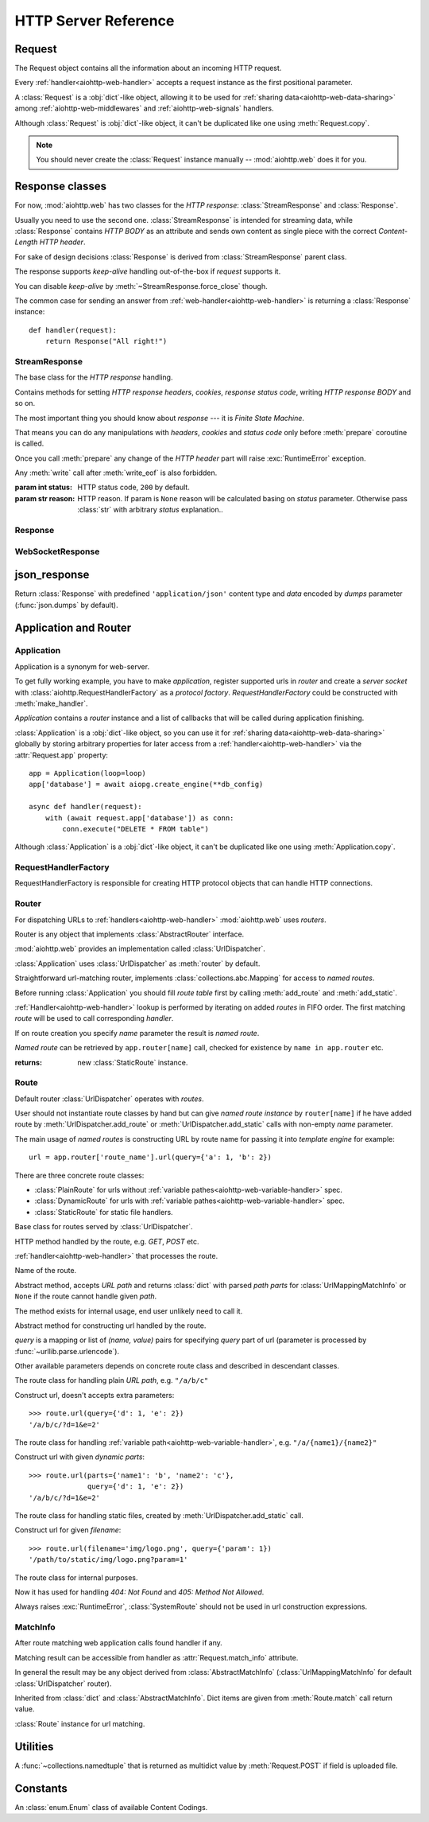 .. _aiohttp-web-reference:

HTTP Server Reference
=====================

.. module:: aiohttp.web

.. versionchanged:: 0.12

   The module was deeply refactored in backward incompatible manner.

.. _aiohttp-web-request:


Request
-------

The Request object contains all the information about an incoming HTTP request.

Every :ref:`handler<aiohttp-web-handler>` accepts a request instance as the
first positional parameter.

A :class:`Request` is a :obj:`dict`-like object, allowing it to be used for
:ref:`sharing data<aiohttp-web-data-sharing>` among
:ref:`aiohttp-web-middlewares` and :ref:`aiohttp-web-signals` handlers.

Although :class:`Request` is :obj:`dict`-like object, it can't be duplicated
like one using :meth:`Request.copy`.

.. note::

   You should never create the :class:`Request` instance manually --
   :mod:`aiohttp.web` does it for you.

.. class:: Request

   .. attribute:: scheme

      A string representing the scheme of the request.

      The scheme is ``'https'`` if transport for request handling is
      *SSL* or ``secure_proxy_ssl_header`` is matching.

      ``'http'`` otherwise.

      Read-only :class:`str` property.

   .. attribute:: method

      *HTTP method*, read-only property.

      The value is upper-cased :class:`str` like ``"GET"``,
      ``"POST"``, ``"PUT"`` etc.

   .. attribute:: version

      *HTTP version* of request, Read-only property.

      Returns :class:`aiohttp.protocol.HttpVersion` instance.

   .. attribute:: host

      *HOST* header of request, Read-only property.

      Returns :class:`str` or ``None`` if HTTP request has no *HOST* header.

   .. attribute:: path_qs

      The URL including PATH_INFO and the query string. e.g, ``/app/blog?id=10``

      Read-only :class:`str` property.

   .. attribute:: path

      The URL including *PATH INFO* without the host or scheme. e.g.,
      ``/app/blog``. The path is URL-unquoted. For raw path info see
      :attr:`raw_path`.

      Read-only :class:`str` property.

   .. attribute:: raw_path

      The URL including raw *PATH INFO* without the host or scheme.
      Warning, the path may be quoted and may contains non valid URL
      characters, e.g.
      ``/my%2Fpath%7Cwith%21some%25strange%24characters``.

      For unquoted version please take a look on :attr:`path`.

      Read-only :class:`str` property.

   .. attribute:: query_string

      The query string in the URL, e.g., ``id=10``

      Read-only :class:`str` property.

   .. attribute:: GET

      A multidict with all the variables in the query string.

      Read-only :class:`~aiohttp.MultiDictProxy` lazy property.

      .. versionchanged:: 0.17
         A multidict contains empty items for query string like ``?arg=``.

   .. attribute:: POST

      A multidict with all the variables in the POST parameters.
      POST property available only after :meth:`Request.post` coroutine call.

      Read-only :class:`~aiohttp.MultiDictProxy`.

      :raises RuntimeError: if :meth:`Request.post` was not called \
                            before accessing the property.

   .. attribute:: headers

      A case-insensitive multidict proxy with all headers.

      Read-only :class:`~aiohttp.CIMultiDictProxy` property.

   .. attribute:: keep_alive

      ``True`` if keep-alive connection enabled by HTTP client and
      protocol version supports it, otherwise ``False``.

      Read-only :class:`bool` property.

   .. attribute:: match_info

      Read-only property with :class:`~aiohttp.abc.AbstractMatchInfo`
      instance for result of route resolving.

      .. note::

         Exact type of property depends on used router.  If
         ``app.router`` is :class:`UrlDispatcher` the property contains
         :class:`UrlMappingMatchInfo` instance.

   .. attribute:: app

      An :class:`Application` instance used to call :ref:`request handler
      <aiohttp-web-handler>`, Read-only property.

   .. attribute:: transport

      An :ref:`transport<asyncio-transport>` used to process request,
      Read-only property.

      The property can be used, for example, for getting IP address of
      client's peer::

         peername = request.transport.get_extra_info('peername')
         if peername is not None:
             host, port = peername

   .. attribute:: cookies

      A multidict of all request's cookies.

      Read-only :class:`~aiohttp.MultiDictProxy` lazy property.

   .. attribute:: content

      A :class:`~aiohttp.streams.FlowControlStreamReader` instance,
      input stream for reading request's *BODY*.

      Read-only property.

      .. versionadded:: 0.15

   .. attribute:: has_body

      Return ``True`` if request has *HTTP BODY*, ``False`` otherwise.

      Read-only :class:`bool` property.

      .. versionadded:: 0.16

   .. attribute:: payload

      A :class:`~aiohttp.streams.FlowControlStreamReader` instance,
      input stream for reading request's *BODY*.

      Read-only property.

      .. deprecated:: 0.15

         Use :attr:`~Request.content` instead.

   .. attribute:: content_type

      Read-only property with *content* part of *Content-Type* header.

      Returns :class:`str` like ``'text/html'``

      .. note::

         Returns value is ``'application/octet-stream'`` if no
         Content-Type header present in HTTP headers according to
         :rfc:`2616`

   .. attribute:: charset

      Read-only property that specifies the *encoding* for the request's BODY.

      The value is parsed from the *Content-Type* HTTP header.

      Returns :class:`str` like ``'utf-8'`` or ``None`` if
      *Content-Type* has no charset information.

   .. attribute:: content_length

      Read-only property that returns length of the request's BODY.

      The value is parsed from the *Content-Length* HTTP header.

      Returns :class:`int` or ``None`` if *Content-Length* is absent.

   .. attribute:: if_modified_since

      Read-only property that returns the date specified in the
      *If-Modified-Since* header.

      Returns :class:`datetime.datetime` or ``None`` if
      *If-Modified-Since* header is absent or is not a valid
      HTTP date.

   .. coroutinemethod:: read()

      Read request body, returns :class:`bytes` object with body content.

      .. note::

         The method **does** store read data internally, subsequent
         :meth:`~Request.read` call will return the same value.

   .. coroutinemethod:: text()

      Read request body, decode it using :attr:`charset` encoding or
      ``UTF-8`` if no encoding was specified in *MIME-type*.

      Returns :class:`str` with body content.

      .. note::

         The method **does** store read data internally, subsequent
         :meth:`~Request.text` call will return the same value.

   .. coroutinemethod:: json(*, loader=json.loads)

      Read request body decoded as *json*.

      The method is just a boilerplate :ref:`coroutine <coroutine>`
      implemented as::

         async def json(self, *, loader=json.loads):
             body = await self.text()
             return loader(body)

      :param callable loader: any :term:`callable` that accepts
                              :class:`str` and returns :class:`dict`
                              with parsed JSON (:func:`json.loads` by
                              default).

      .. note::

         The method **does** store read data internally, subsequent
         :meth:`~Request.json` call will return the same value.

   .. coroutinemethod:: post()

      A :ref:`coroutine <coroutine>` that reads POST parameters from
      request body.

      Returns :class:`~aiohttp.MultiDictProxy` instance filled
      with parsed data.

      If :attr:`method` is not *POST*, *PUT* or *PATCH* or
      :attr:`content_type` is not empty or
      *application/x-www-form-urlencoded* or *multipart/form-data*
      returns empty multidict.

      .. note::

         The method **does** store read data internally, subsequent
         :meth:`~Request.post` call will return the same value.

   .. coroutinemethod:: release()

      Release request.

      Eat unread part of HTTP BODY if present.

      .. note::

          User code may never call :meth:`~Request.release`, all
          required work will be processed by :mod:`aiohttp.web`
          internal machinery.


.. _aiohttp-web-response:


Response classes
----------------

For now, :mod:`aiohttp.web` has two classes for the *HTTP response*:
:class:`StreamResponse` and :class:`Response`.

Usually you need to use the second one. :class:`StreamResponse` is
intended for streaming data, while :class:`Response` contains *HTTP
BODY* as an attribute and sends own content as single piece with the
correct *Content-Length HTTP header*.

For sake of design decisions :class:`Response` is derived from
:class:`StreamResponse` parent class.

The response supports *keep-alive* handling out-of-the-box if
*request* supports it.

You can disable *keep-alive* by :meth:`~StreamResponse.force_close` though.

The common case for sending an answer from
:ref:`web-handler<aiohttp-web-handler>` is returning a
:class:`Response` instance::

   def handler(request):
       return Response("All right!")


StreamResponse
^^^^^^^^^^^^^^

.. class:: StreamResponse(*, status=200, reason=None)

   The base class for the *HTTP response* handling.

   Contains methods for setting *HTTP response headers*, *cookies*,
   *response status code*, writing *HTTP response BODY* and so on.

   The most important thing you should know about *response* --- it
   is *Finite State Machine*.

   That means you can do any manipulations with *headers*, *cookies*
   and *status code* only before :meth:`prepare` coroutine is called.

   Once you call :meth:`prepare` any change of
   the *HTTP header* part will raise :exc:`RuntimeError` exception.

   Any :meth:`write` call after :meth:`write_eof` is also forbidden.

   :param int status: HTTP status code, ``200`` by default.

   :param str reason: HTTP reason. If param is ``None`` reason will be
                      calculated basing on *status*
                      parameter. Otherwise pass :class:`str` with
                      arbitrary *status* explanation..

   .. attribute:: prepared

      Read-only :class:`bool` property, ``True`` if :meth:`prepare` has
      been called, ``False`` otherwise.

      .. versionadded:: 0.18

   .. attribute:: started

      Deprecated alias for :attr:`prepared`.

      .. deprecated:: 0.18

   .. attribute:: status

      Read-only property for *HTTP response status code*, :class:`int`.

      ``200`` (OK) by default.

   .. attribute:: reason

      Read-only property for *HTTP response reason*, :class:`str`.

   .. method:: set_status(status, reason=None)

      Set :attr:`status` and :attr:`reason`.

      *reason* value is auto calculated if not specified (``None``).

   .. attribute:: keep_alive

      Read-only property, copy of :attr:`Request.keep_alive` by default.

      Can be switched to ``False`` by :meth:`force_close` call.

   .. method:: force_close

      Disable :attr:`keep_alive` for connection. There are no ways to
      enable it back.

   .. attribute:: compression

      Read-only :class:`bool` property, ``True`` if compression is enabled.

      ``False`` by default.

      .. versionadded:: 0.14

      .. seealso:: :meth:`enable_compression`

   .. method:: enable_compression(force=None)

      Enable compression.

      When *force* is unset compression encoding is selected based on
      the request's *Accept-Encoding* header.

      *Accept-Encoding* is not checked if *force* is set to a
      :class:`ContentCoding`.

      .. versionadded:: 0.14

      .. seealso:: :attr:`compression`

   .. attribute:: chunked

      Read-only property, indicates if chunked encoding is on.

      Can be enabled by :meth:`enable_chunked_encoding` call.

      .. versionadded:: 0.14

      .. seealso:: :attr:`enable_chunked_encoding`

   .. method:: enable_chunked_encoding

      Enables :attr:`chunked` encoding for response. There are no ways to
      disable it back. With enabled :attr:`chunked` encoding each `write()`
      operation encoded in separate chunk.

      .. versionadded:: 0.14

      .. warning:: chunked encoding can be enabled for ``HTTP/1.1`` only.

                   Setting up both :attr:`content_length` and chunked
                   encoding is mutually exclusive.

      .. seealso:: :attr:`chunked`

   .. attribute:: headers

      :class:`~aiohttp.CIMultiDict` instance
      for *outgoing* *HTTP headers*.

   .. attribute:: cookies

      An instance of :class:`http.cookies.SimpleCookie` for *outgoing* cookies.

      .. warning::

         Direct setting up *Set-Cookie* header may be overwritten by
         explicit calls to cookie manipulation.

         We are encourage using of :attr:`cookies` and
         :meth:`set_cookie`, :meth:`del_cookie` for cookie
         manipulations.

   .. method:: set_cookie(name, value, *, path='/', expires=None, \
                   domain=None, max_age=None, \
                   secure=None, httponly=None, version=None)

      Convenient way for setting :attr:`cookies`, allows to specify
      some additional properties like *max_age* in a single call.

      :param str name: cookie name

      :param str value: cookie value (will be converted to
                        :class:`str` if value has another type).

      :param expires: expiration date (optional)

      :param str domain: cookie domain (optional)

      :param int max_age: defines the lifetime of the cookie, in
                          seconds.  The delta-seconds value is a
                          decimal non- negative integer.  After
                          delta-seconds seconds elapse, the client
                          should discard the cookie.  A value of zero
                          means the cookie should be discarded
                          immediately.  (optional)

      :param str path: specifies the subset of URLs to
                       which this cookie applies. (optional, ``'/'`` by default)

      :param bool secure: attribute (with no value) directs
                          the user agent to use only (unspecified)
                          secure means to contact the origin server
                          whenever it sends back this cookie.
                          The user agent (possibly under the user's
                          control) may determine what level of
                          security it considers appropriate for
                          "secure" cookies.  The *secure* should be
                          considered security advice from the server
                          to the user agent, indicating that it is in
                          the session's interest to protect the cookie
                          contents. (optional)

      :param bool httponly: ``True`` if the cookie HTTP only (optional)

      :param int version: a decimal integer, identifies to which
                          version of the state management
                          specification the cookie
                          conforms. (Optional, *version=1* by default)

      .. versionchanged:: 0.14.3

         Default value for *path* changed from ``None`` to ``'/'``.

   .. method:: del_cookie(name, *, path='/', domain=None)

      Deletes cookie.

      :param str name: cookie name

      :param str domain: optional cookie domain

      :param str path: optional cookie path, ``'/'`` by default

      .. versionchanged:: 0.14.3

         Default value for *path* changed from ``None`` to ``'/'``.

   .. attribute:: content_length

      *Content-Length* for outgoing response.

   .. attribute:: content_type

      *Content* part of *Content-Type* for outgoing response.

   .. attribute:: charset

      *Charset* aka *encoding* part of *Content-Type* for outgoing response.

      The value converted to lower-case on attribute assigning.

   .. attribute:: last_modified

      *Last-Modified* header for outgoing response.

      This property accepts raw :class:`str` values,
      :class:`datetime.datetime` objects, Unix timestamps specified
      as an :class:`int` or a :class:`float` object, and the
      value ``None`` to unset the header.

   .. method:: start(request)

      :param aiohttp.web.Request request: HTTP request object, that the
                                          response answers.

      Send *HTTP header*. You should not change any header data after
      calling this method.

      .. deprecated:: 0.18

         Use :meth:`prepare` instead.

      .. warning:: The method doesn't call
         :attr:`web.Application.on_response_prepare` signal, use
         :meth:`prepare` instead.

   .. coroutinemethod:: prepare(request)

      :param aiohttp.web.Request request: HTTP request object, that the
                                          response answers.

      Send *HTTP header*. You should not change any header data after
      calling this method.

      The coroutine calls :attr:`web.Application.on_response_prepare`
      signal handlers.

      .. versionadded:: 0.18

   .. method:: write(data)

      Send byte-ish data as the part of *response BODY*.

      :meth:`prepare` must be called before.

      Raises :exc:`TypeError` if data is not :class:`bytes`,
      :class:`bytearray` or :class:`memoryview` instance.

      Raises :exc:`RuntimeError` if :meth:`prepare` has not been called.

      Raises :exc:`RuntimeError` if :meth:`write_eof` has been called.

   .. coroutinemethod:: drain()

      A :ref:`coroutine<coroutine>` to let the write buffer of the
      underlying transport a chance to be flushed.

      The intended use is to write::

          resp.write(data)
          await resp.drain()

      Yielding from :meth:`drain` gives the opportunity for the loop
      to schedule the write operation and flush the buffer. It should
      especially be used when a possibly large amount of data is
      written to the transport, and the coroutine does not yield-from
      between calls to :meth:`write`.

      .. versionadded:: 0.14

   .. coroutinemethod:: write_eof()

      A :ref:`coroutine<coroutine>` *may* be called as a mark of the
      *HTTP response* processing finish.

      *Internal machinery* will call this method at the end of
      the request processing if needed.

      After :meth:`write_eof` call any manipulations with the *response*
      object are forbidden.


Response
^^^^^^^^

.. class:: Response(*, status=200, headers=None, content_type=None, \
                    charset=None, \
                    body=None, text=None)

   The most usable response class, inherited from :class:`StreamResponse`.

   Accepts *body* argument for setting the *HTTP response BODY*.

   The actual :attr:`body` sending happens in overridden
   :meth:`~StreamResponse.write_eof`.

   :param bytes body: response's BODY

   :param int status: HTTP status code, 200 OK by default.

   :param collections.abc.Mapping headers: HTTP headers that should be added to
                           response's ones.

   :param str text: response's BODY

   :param str content_type: response's content type. ``'text/plain'``
                       if *text* is passed also,
                       ``'application/octet-stream'`` otherwise.

   :param str charset: response's charset. ``'utf-8'`` if *text* is
                       passed also, ``None`` otherwise.


   .. attribute:: body

      Read-write attribute for storing response's content aka BODY,
      :class:`bytes`.

      Setting :attr:`body` also recalculates
      :attr:`~StreamResponse.content_length` value.

      Resetting :attr:`body` (assigning ``None``) sets
      :attr:`~StreamResponse.content_length` to ``None`` too, dropping
      *Content-Length* HTTP header.

   .. attribute:: text

      Read-write attribute for storing response's content, represented as str,
      :class:`str`.

      Setting :attr:`str` also recalculates
      :attr:`~StreamResponse.content_length` value and
      :attr:`~StreamResponse.body` value

      Resetting :attr:`body` (assigning ``None``) sets
      :attr:`~StreamResponse.content_length` to ``None`` too, dropping
      *Content-Length* HTTP header.


WebSocketResponse
^^^^^^^^^^^^^^^^^

.. class:: WebSocketResponse(*, timeout=10.0, autoclose=True, \
                             autoping=True, protocols=())

   Class for handling server-side websockets, inherited from
   :class:`StreamResponse`.

   After starting (by :meth:`prepare` call) the response you
   cannot use :meth:`~StreamResponse.write` method but should to
   communicate with websocket client by :meth:`send_str`,
   :meth:`receive` and others.

   .. versionadded:: 0.19

      The class supports ``async for`` statement for iterating over
      incoming messages::

         ws = web.WebSocketResponse()
         await ws.prepare(request)

         async for msg in ws:
             print(msg.data)


   .. coroutinemethod:: prepare(request)

      Starts websocket. After the call you can use websocket methods.

      :param aiohttp.web.Request request: HTTP request object, that the
                                          response answers.


      :raises HTTPException: if websocket handshake has failed.

      .. versionadded:: 0.18

   .. method:: start(request)

      Starts websocket. After the call you can use websocket methods.

      :param aiohttp.web.Request request: HTTP request object, that the
                                          response answers.


      :raises HTTPException: if websocket handshake has failed.

      .. deprecated:: 0.18

         Use :meth:`prepare` instead.

   .. method:: can_prepare(request)

      Performs checks for *request* data to figure out if websocket
      can be started on the request.

      If :meth:`can_prepare` call is success then :meth:`prepare` will
      success too.

      :param aiohttp.web.Request request: HTTP request object, that the
                                          response answers.

      :return: ``(ok, protocol)`` pair, *ok* is ``True`` on success,
               *protocol* is websocket subprotocol which is passed by
               client and accepted by server (one of *protocols*
               sequence from :class:`WebSocketResponse` ctor). *protocol* may be
               ``None`` if client and server subprotocols are nit overlapping.

      .. note:: The method never raises exception.

   .. method:: can_start(request)

      Deprecated alias for :meth:`can_prepare`

      .. deprecated:: 0.18

   .. attribute:: closed

      Read-only property, ``True`` if connection has been closed or in process
      of closing.
      :const:`~aiohttp.websocket.MSG_CLOSE` message has been received from peer.

   .. attribute:: close_code

      Read-only property, close code from peer. It is set to ``None`` on
      opened connection.

   .. attribute:: protocol

      Websocket *subprotocol* chosen after :meth:`start` call.

      May be ``None`` if server and client protocols are
      not overlapping.

   .. method:: exception()

      Returns last occurred exception or None.

   .. method:: ping(message=b'')

      Send :const:`~aiohttp.websocket.MSG_PING` to peer.

      :param message: optional payload of *ping* message,
                      :class:`str` (converted to *UTF-8* encoded bytes)
                      or :class:`bytes`.

      :raise RuntimeError: if connections is not started or closing.

   .. method:: pong(message=b'')

      Send *unsolicited* :const:`~aiohttp.websocket.MSG_PONG` to peer.

      :param message: optional payload of *pong* message,
                      :class:`str` (converted to *UTF-8* encoded bytes)
                      or :class:`bytes`.

      :raise RuntimeError: if connections is not started or closing.

   .. method:: send_str(data)

      Send *data* to peer as :const:`~aiohttp.websocket.MSG_TEXT` message.

      :param str data: data to send.

      :raise RuntimeError: if connection is not started or closing

      :raise TypeError: if data is not :class:`str`

   .. method:: send_bytes(data)

      Send *data* to peer as :const:`~aiohttp.websocket.MSG_BINARY` message.

      :param data: data to send.

      :raise RuntimeError: if connection is not started or closing

      :raise TypeError: if data is not :class:`bytes`,
                        :class:`bytearray` or :class:`memoryview`.

   .. coroutinemethod:: close(*, code=1000, message=b'')

      A :ref:`coroutine<coroutine>` that initiates closing
      handshake by sending :const:`~aiohttp.websocket.MSG_CLOSE` message.

      :param int code: closing code

      :param message: optional payload of *pong* message,
                      :class:`str` (converted to *UTF-8* encoded bytes)
                      or :class:`bytes`.

      :raise RuntimeError: if connection is not started or closing

   .. coroutinemethod:: receive()

      A :ref:`coroutine<coroutine>` that waits upcoming *data*
      message from peer and returns it.

      The coroutine implicitly handles
      :const:`~aiohttp.websocket.MSG_PING`,
      :const:`~aiohttp.websocket.MSG_PONG` and
      :const:`~aiohttp.websocket.MSG_CLOSE` without returning the
      message.

      It process *ping-pong game* and performs *closing handshake* internally.

      After websocket closing raises
      :exc:`~aiohttp.errors.WSClientDisconnectedError` with
      connection closing data.

      :return: :class:`~aiohttp.websocket.Message`

      :raise RuntimeError: if connection is not started

      :raise: :exc:`~aiohttp.errors.WSClientDisconnectedError` on closing.

   .. coroutinemethod:: receive_str()

      A :ref:`coroutine<coroutine>` that calls :meth:`receive_mgs` but
      also asserts the message type is
      :const:`~aiohttp.websocket.MSG_TEXT`.

      :return str: peer's message content.

      :raise TypeError: if message is :const:`~aiohttp.websocket.MSG_BINARY`.

   .. coroutinemethod:: receive_bytes()

      A :ref:`coroutine<coroutine>` that calls :meth:`receive_mgs` but
      also asserts the message type is
      :const:`~aiohttp.websocket.MSG_BINARY`.

      :return bytes: peer's message content.

      :raise TypeError: if message is :const:`~aiohttp.websocket.MSG_TEXT`.


.. versionadded:: 0.14

.. seealso:: :ref:`WebSockets handling<aiohttp-web-websockets>`


json_response
-------------

.. function:: json_response([data], *, text=None, body=None, \
                            status=200, reason=None, headers=None, \
                            content_type='application/json', \
                            dumps=json.dumps)

Return :class:`Response` with predefined ``'application/json'``
content type and *data* encoded by *dumps* parameter
(:func:`json.dumps` by default).


.. _aiohttp-web-app-and-router:

Application and Router
----------------------


Application
^^^^^^^^^^^

Application is a synonym for web-server.

To get fully working example, you have to make *application*, register
supported urls in *router* and create a *server socket* with
:class:`aiohttp.RequestHandlerFactory` as a *protocol
factory*. *RequestHandlerFactory* could be constructed with
:meth:`make_handler`.

*Application* contains a *router* instance and a list of callbacks that
will be called during application finishing.

:class:`Application` is a :obj:`dict`-like object, so you can use it for
:ref:`sharing data<aiohttp-web-data-sharing>` globally by storing arbitrary
properties for later access from a :ref:`handler<aiohttp-web-handler>` via the
:attr:`Request.app` property::

   app = Application(loop=loop)
   app['database'] = await aiopg.create_engine(**db_config)

   async def handler(request):
       with (await request.app['database']) as conn:
           conn.execute("DELETE * FROM table")

Although :class:`Application` is a :obj:`dict`-like object, it can't be
duplicated like one using :meth:`Application.copy`.

.. class:: Application(*, loop=None, router=None, logger=<default>, \
                       middlewares=(), **kwargs)

   The class inherits :class:`dict`.

   :param loop: :ref:`event loop<asyncio-event-loop>` used
                for processing HTTP requests.

                If param is ``None`` :func:`asyncio.get_event_loop`
                used for getting default event loop, but we strongly
                recommend to use explicit loops everywhere.

   :param router: :class:`aiohttp.abc.AbstractRouter` instance, the system
                  creates :class:`UrlDispatcher` by default if
                  *router* is ``None``.

   :param logger: :class:`logging.Logger` instance for storing application logs.

                  By default the value is ``logging.getLogger("aiohttp.web")``

   :param middlewares: :class:`list` of middleware factories, see
                       :ref:`aiohttp-web-middlewares` for details.

                       .. versionadded:: 0.13

   .. attribute:: router

      Read-only property that returns *router instance*.

   .. attribute:: logger

      :class:`logging.Logger` instance for storing application logs.

   .. attribute:: loop

      :ref:`event loop<asyncio-event-loop>` used for processing HTTP requests.

   .. attribute:: on_response_prepare

      A :class:`~aiohttp.signals.Signal` that is fired at the beginning
      of :meth:`StreamResponse.prepare` with parameters *request* and
      *response*. It can be used, for example, to add custom headers to each
      response before sending.

      Signal handlers should have the following signature::

          async def handler(request, response):
              pass

   .. method:: make_handler(**kwargs)

      Creates HTTP protocol factory for handling requests.

      :param kwargs: additional parameters for :class:`RequestHandlerFactory`
                     constructor.

      You should pass result of the method as *protocol_factory* to
      :meth:`~BaseEventLoop.create_server`, e.g.::

         loop = asyncio.get_event_loop()

         app = Application(loop=loop)

         # setup route table
         # app.router.add_route(...)

         await loop.create_server(app.make_handler(),
                                  '0.0.0.0', 8080)

   .. coroutinemethod:: finish()

      A :ref:`coroutine<coroutine>` that should be called after
      server stopping.

      This method executes functions registered by
      :meth:`register_on_finish` in LIFO order.

      If callback raises an exception, the error will be stored by
      :meth:`~asyncio.BaseEventLoop.call_exception_handler` with keys:
      *message*, *exception*, *application*.

   .. method:: register_on_finish(self, func, *args, **kwargs):

      Register *func* as a function to be executed at termination.
      Any optional arguments that are to be passed to *func* must be
      passed as arguments to :meth:`register_on_finish`.  It is possible to
      register the same function and arguments more than once.

      During the call of :meth:`finish` all functions registered are called in
      last in, first out order.

      *func* may be either regular function or :ref:`coroutine<coroutine>`,
      :meth:`finish` will un-yield (`await`) the later.

   .. note::

      Application object has :attr:`router` attribute but has no
      ``add_route()`` method. The reason is: we want to support
      different router implementations (even maybe not url-matching
      based but traversal ones).

      For sake of that fact we have very trivial ABC for
      :class:`AbstractRouter`: it should have only
      :meth:`AbstractRouter.resolve` coroutine.

      No methods for adding routes or route reversing (getting URL by
      route name). All those are router implementation details (but,
      sure, you need to deal with that methods after choosing the
      router for your application).


RequestHandlerFactory
^^^^^^^^^^^^^^^^^^^^^

RequestHandlerFactory is responsible for creating HTTP protocol objects that
can handle HTTP connections.

   .. attribute:: connections

      List of all currently opened connections.

   .. method:: finish_connections(timeout)

      A :ref:`coroutine<coroutine>` that should be called to close all opened
      connections.


Router
^^^^^^

For dispatching URLs to :ref:`handlers<aiohttp-web-handler>`
:mod:`aiohttp.web` uses *routers*.

Router is any object that implements :class:`AbstractRouter` interface.

:mod:`aiohttp.web` provides an implementation called :class:`UrlDispatcher`.

:class:`Application` uses :class:`UrlDispatcher` as :meth:`router` by default.

.. class:: UrlDispatcher()

   Straightforward url-matching router, implements
   :class:`collections.abc.Mapping` for access to *named routes*.

   Before running :class:`Application` you should fill *route
   table* first by calling :meth:`add_route` and :meth:`add_static`.

   :ref:`Handler<aiohttp-web-handler>` lookup is performed by iterating on
   added *routes* in FIFO order. The first matching *route* will be used
   to call corresponding *handler*.

   If on route creation you specify *name* parameter the result is
   *named route*.

   *Named route* can be retrieved by ``app.router[name]`` call, checked for
   existence by ``name in app.router`` etc.

   .. seealso:: :ref:`Route classes <aiohttp-web-route>`

   .. method:: add_route(method, path, handler, *, \
                         name=None, expect_handler=None)

      Append :ref:`handler<aiohttp-web-handler>` to the end of route table.

      *path* may be either *constant* string like ``'/a/b/c'`` or
       *variable rule* like ``'/a/{var}'`` (see
       :ref:`handling variable pathes<aiohttp-web-variable-handler>`)

      Pay attention please: *handler* is converted to coroutine internally when
      it is a regular function.

      :param str method: HTTP method for route. Should be one of
                         ``'GET'``, ``'POST'``, ``'PUT'``,
                         ``'DELETE'``, ``'PATCH'``, ``'HEAD'``,
                         ``'OPTIONS'`` or ``'*'`` for any method.

                         The parameter is case-insensitive, e.g. you
                         can push ``'get'`` as well as ``'GET'``.

      :param str path: route path. Should be started with slash (``'/'``).

      :param callable handler: route handler.

      :param str name: optional route name.

      :param coroutine expect_handler: optional *expect* header handler.

      :returns: new :class:`PlainRoute` or :class:`DynamicRoute` instance.

   .. method:: add_static(prefix, path, *, name=None, expect_handler=None, \
                          chunk_size=256*1024, response_factory=StreamResponse)

      Adds a router and a handler for returning static files.

      Useful for serving static content like images, javascript and css files.

      On platforms that support it, the handler will transfer files more
      efficiently using the ``sendfile`` system call.

      In some situations it might be necessary to avoid using the ``sendfile``
      system call even if the platform supports it. This can be accomplished by
      by setting environment variable ``AIOHTTP_NOSENDFILE=1``.

      .. warning::

         Use :meth:`add_static` for development only. In production,
         static content should be processed by web servers like *nginx*
         or *apache*.

      .. versionchanged:: 0.18.0
         Transfer files using the ``sendfile`` system call on supported
         platforms.

      .. versionchanged:: 0.19.0
         Disable ``sendfile`` by setting environment variable
         ``AIOHTTP_NOSENDFILE=1``

      :param str prefix: URL path prefix for handled static files

      :param str path: path to the folder in file system that contains
                       handled static files.

      :param str name: optional route name.

      :param coroutine expect_handler: optional *expect* header handler.

      :param int chunk_size: size of single chunk for file
                             downloading, 256Kb by default.

                             Increasing *chunk_size* parameter to,
                             say, 1Mb may increase file downloading
                             speed but consumes more memory.

                             .. versionadded:: 0.16

      :param callable response_factory: factory to use to generate a new
                                        response, defaults to
                                        :class:`StreamResponse` and should
                                        expose a compatible API.

                                        .. versionadded:: 0.17

   :returns: new :class:`StaticRoute` instance.

   .. coroutinemethod:: resolve(requst)

      A :ref:`coroutine<coroutine>` that returns
      :class:`AbstractMatchInfo` for *request*.

      The method never raises exception, but returns
      :class:`AbstractMatchInfo` instance with:

      1. :attr:`~AbstractMatchInfo.route` assigned to
         :class:`SystemRoute` instance
      2. :attr:`~AbstractMatchInfo.handler` which raises
         :exc:`HTTPNotFound` or :exc:`HTTPMethodNotAllowed` on handler's
         execution if there is no registered route for *request*.

         *Middlewares* can process that exceptions to render
         pretty-looking error page for example.

      Used by internal machinery, end user unlikely need to call the method.

      .. note:: The method uses :attr:`Request.raw_path` for pattern
         matching against registered routes.

      .. versionchanged:: 0.14

         The method don't raise :exc:`HTTPNotFound` and
         :exc:`HTTPMethodNotAllowed` anymore.

   .. method:: routes()

      The method returns a *view* for *all* registered routes.

      The view is an object that allows to:

      1. Get size of the router table::

           len(app.router.routes())

      2. Iterate over registered routes::

           for route in app.router.routes():
               print(route)

      3. Make a check if the route is registered in the router table::

           route in app.router.routes()

      .. versionadded:: 0.18

   .. method:: named_routes()

      Returns a :obj:`dict`-like :class:`types.MappingProxyType` *view* over
      *all* named routes.

      The view maps every named route's :attr:`Route.name` attribute to the
      :class:`Route`. It supports the usual :obj:`dict`-like operations, except
      for any mutable operations (i.e. it's **read-only**)::

          len(app.router.named_routes())

          for name, route in app.router.named_routes().items():
              print(name, route)

          "route_name" in app.router.named_routes()

          app.router.named_routes()["route_name"]

      .. versionadded:: 0.19


.. _aiohttp-web-route:

Route
^^^^^

Default router :class:`UrlDispatcher` operates with *routes*.

User should not instantiate route classes by hand but can give *named
route instance* by ``router[name]`` if he have added route by
:meth:`UrlDispatcher.add_route` or :meth:`UrlDispatcher.add_static`
calls with non-empty *name* parameter.

The main usage of *named routes* is constructing URL by route name for
passing it into *template engine* for example::

   url = app.router['route_name'].url(query={'a': 1, 'b': 2})

There are three concrete route classes:

* :class:`PlainRoute` for urls without :ref:`variable
  pathes<aiohttp-web-variable-handler>` spec.

* :class:`DynamicRoute` for urls with :ref:`variable
  pathes<aiohttp-web-variable-handler>` spec.

* :class:`StaticRoute` for static file handlers.

.. class:: Route

   Base class for routes served by :class:`UrlDispatcher`.

   .. attribute:: method

   HTTP method handled by the route, e.g. *GET*, *POST* etc.

   .. attribute:: handler

   :ref:`handler<aiohttp-web-handler>` that processes the route.

   .. attribute:: name

   Name of the route.

   .. method:: match(path)

   Abstract method, accepts *URL path* and returns :class:`dict` with
   parsed *path parts* for :class:`UrlMappingMatchInfo` or ``None`` if
   the route cannot handle given *path*.

   The method exists for internal usage, end user unlikely need to call it.

   .. method:: url(*, query=None, **kwargs)

   Abstract method for constructing url handled by the route.

   *query* is a mapping or list of *(name, value)* pairs for
   specifying *query* part of url (parameter is processed by
   :func:`~urllib.parse.urlencode`).

   Other available parameters depends on concrete route class and
   described in descendant classes.

.. class:: PlainRoute

   The route class for handling plain *URL path*, e.g. ``"/a/b/c"``

   .. method:: url(*, parts, query=None)

   Construct url, doesn't accepts extra parameters::

      >>> route.url(query={'d': 1, 'e': 2})
      '/a/b/c/?d=1&e=2'

.. class:: DynamicRoute

   The route class for handling :ref:`variable
   path<aiohttp-web-variable-handler>`, e.g. ``"/a/{name1}/{name2}"``

   .. method:: url(*, parts, query=None)

   Construct url with given *dynamic parts*::

       >>> route.url(parts={'name1': 'b', 'name2': 'c'},
                     query={'d': 1, 'e': 2})
       '/a/b/c/?d=1&e=2'


.. class:: StaticRoute

   The route class for handling static files, created by
   :meth:`UrlDispatcher.add_static` call.

   .. method:: url(*, filename, query=None)

   Construct url for given *filename*::

      >>> route.url(filename='img/logo.png', query={'param': 1})
      '/path/to/static/img/logo.png?param=1'


.. class:: SystemRoute

   The route class for internal purposes.

   Now it has used for handling *404: Not Found* and *405: Method Not Allowed*.

   .. method:: url()

   Always raises :exc:`RuntimeError`, :class:`SystemRoute` should not
   be used in url construction expressions.


MatchInfo
^^^^^^^^^

After route matching web application calls found handler if any.

Matching result can be accessible from handler as
:attr:`Request.match_info` attribute.

In general the result may be any object derived from
:class:`AbstractMatchInfo` (:class:`UrlMappingMatchInfo` for default
:class:`UrlDispatcher` router).

.. class:: UrlMappingMatchInfo

   Inherited from :class:`dict` and :class:`AbstractMatchInfo`. Dict
   items are given from :meth:`Route.match` call return value.

   .. attribute:: route

   :class:`Route` instance for url matching.



Utilities
---------

.. class:: FileField

   A :func:`~collections.namedtuple` that is returned as multidict value
   by :meth:`Request.POST` if field is uploaded file.

   .. attribute:: name

      Field name

   .. attribute:: filename

      File name as specified by uploading (client) side.

   .. attribute:: file

      An :class:`io.IOBase` instance with content of uploaded file.

   .. attribute:: content_type

      *MIME type* of uploaded file, ``'text/plain'`` by default.

   .. seealso:: :ref:`aiohttp-web-file-upload`


Constants
---------

.. class:: ContentCoding

   An :class:`enum.Enum` class of available Content Codings.

   .. attribute:: deflate

      *DEFLATE compression*

   .. attribute:: gzip

      *GZIP comression*

   .. attribute:: identity

      *no comression*

.. disqus::
